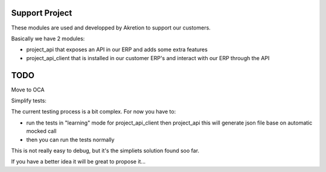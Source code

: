 Support Project
================

These modules are used and developped by Akretion to support our customers.

Basically we have 2 modules:

* project_api that exposes an API in our ERP and adds some extra features
* project_api_client that is installed in our customer ERP's and interact with our ERP through the API

TODO
======

Move to OCA


Simplify tests:

The current testing process is a bit complex. For now you have to:

- run the tests in "learning" mode for project_api_client then project_api this will generate json file base on automatic mocked call
- then you can run the tests normally

This is not really easy to debug, but it's the simpliets solution found soo far.

If you have a better idea it will be great to propose it...
